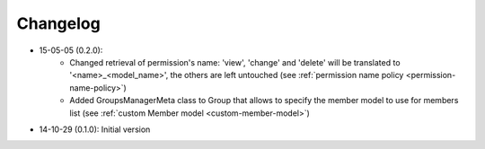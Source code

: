 Changelog
=========

- 15-05-05 (0.2.0):
    - Changed retrieval of permission's name: 'view', 'change' and 'delete' will be translated to '<name>_<model_name>', the others are left untouched (see :ref:`permission name policy <permission-name-policy>`)
    - Added GroupsManagerMeta class to Group that allows to specify the member model to use for members list (see :ref:`custom Member model <custom-member-model>`)

- 14-10-29 (0.1.0): Initial version

